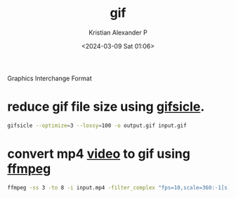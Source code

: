 :PROPERTIES:
:ID:       3bfc28ff-7c8b-4b07-85a5-1715c3c930fa
:END:
#+title: gif
#+author: Kristian Alexander P
#+description: gif file format
#+date: <2024-03-09 Sat 01:06>
#+hugo_base_dir: ..
#+hugo_section: posts
#+hugo_categories: tech
#+hugo_tags: gif multimedia video image
Graphics Interchange Format
* reduce gif file size using [[https://github.com/kohler/gifsicle][gifsicle]].
#+begin_src sh
gifsicle --optimize=3 --lossy=100 -o output.gif input.gif
#+end_src
* convert mp4 [[id:cd73371c-bc03-41e0-80e2-ed3c0e9d6770][video]] to gif using [[id:efecd991-c45b-4823-95ee-764738c40841][ffmpeg]]
#+begin_src sh
ffmpeg -ss 3 -to 8 -i input.mp4 -filter_complex "fps=10,scale=360:-1[s]; [s]split[a][b]; [a]palettegen[palette]; [b][palette]paletteuse" output.gif
#+end_src
